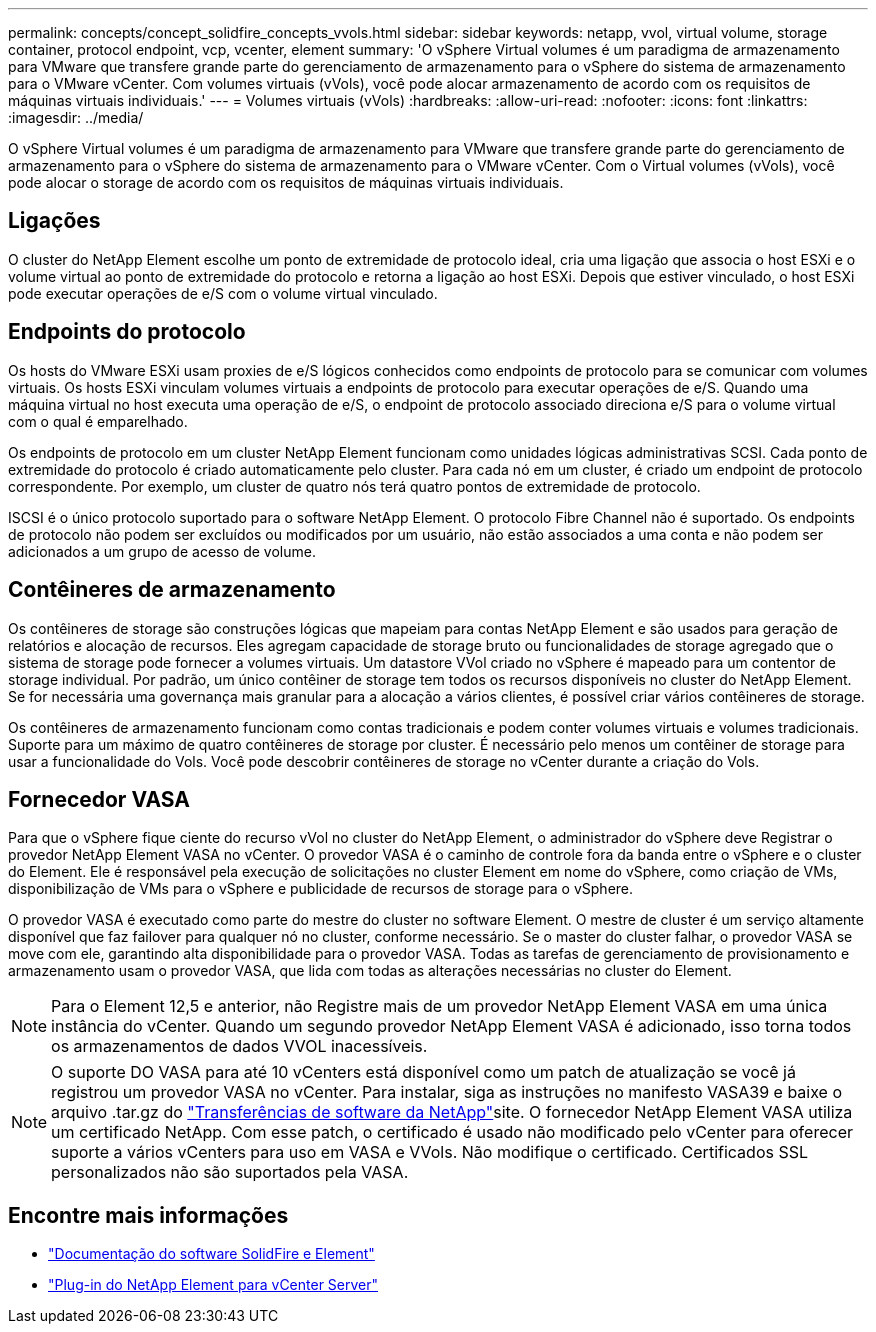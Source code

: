 ---
permalink: concepts/concept_solidfire_concepts_vvols.html 
sidebar: sidebar 
keywords: netapp, vvol, virtual volume, storage container, protocol endpoint, vcp, vcenter, element 
summary: 'O vSphere Virtual volumes é um paradigma de armazenamento para VMware que transfere grande parte do gerenciamento de armazenamento para o vSphere do sistema de armazenamento para o VMware vCenter. Com volumes virtuais (vVols), você pode alocar armazenamento de acordo com os requisitos de máquinas virtuais individuais.' 
---
= Volumes virtuais (vVols)
:hardbreaks:
:allow-uri-read: 
:nofooter: 
:icons: font
:linkattrs: 
:imagesdir: ../media/


[role="lead"]
O vSphere Virtual volumes é um paradigma de armazenamento para VMware que transfere grande parte do gerenciamento de armazenamento para o vSphere do sistema de armazenamento para o VMware vCenter. Com o Virtual volumes (vVols), você pode alocar o storage de acordo com os requisitos de máquinas virtuais individuais.



== Ligações

O cluster do NetApp Element escolhe um ponto de extremidade de protocolo ideal, cria uma ligação que associa o host ESXi e o volume virtual ao ponto de extremidade do protocolo e retorna a ligação ao host ESXi. Depois que estiver vinculado, o host ESXi pode executar operações de e/S com o volume virtual vinculado.



== Endpoints do protocolo

Os hosts do VMware ESXi usam proxies de e/S lógicos conhecidos como endpoints de protocolo para se comunicar com volumes virtuais. Os hosts ESXi vinculam volumes virtuais a endpoints de protocolo para executar operações de e/S. Quando uma máquina virtual no host executa uma operação de e/S, o endpoint de protocolo associado direciona e/S para o volume virtual com o qual é emparelhado.

Os endpoints de protocolo em um cluster NetApp Element funcionam como unidades lógicas administrativas SCSI. Cada ponto de extremidade do protocolo é criado automaticamente pelo cluster. Para cada nó em um cluster, é criado um endpoint de protocolo correspondente. Por exemplo, um cluster de quatro nós terá quatro pontos de extremidade de protocolo.

ISCSI é o único protocolo suportado para o software NetApp Element. O protocolo Fibre Channel não é suportado. Os endpoints de protocolo não podem ser excluídos ou modificados por um usuário, não estão associados a uma conta e não podem ser adicionados a um grupo de acesso de volume.



== Contêineres de armazenamento

Os contêineres de storage são construções lógicas que mapeiam para contas NetApp Element e são usados para geração de relatórios e alocação de recursos. Eles agregam capacidade de storage bruto ou funcionalidades de storage agregado que o sistema de storage pode fornecer a volumes virtuais. Um datastore VVol criado no vSphere é mapeado para um contentor de storage individual. Por padrão, um único contêiner de storage tem todos os recursos disponíveis no cluster do NetApp Element. Se for necessária uma governança mais granular para a alocação a vários clientes, é possível criar vários contêineres de storage.

Os contêineres de armazenamento funcionam como contas tradicionais e podem conter volumes virtuais e volumes tradicionais. Suporte para um máximo de quatro contêineres de storage por cluster. É necessário pelo menos um contêiner de storage para usar a funcionalidade do Vols. Você pode descobrir contêineres de storage no vCenter durante a criação do Vols.



== Fornecedor VASA

Para que o vSphere fique ciente do recurso vVol no cluster do NetApp Element, o administrador do vSphere deve Registrar o provedor NetApp Element VASA no vCenter. O provedor VASA é o caminho de controle fora da banda entre o vSphere e o cluster do Element. Ele é responsável pela execução de solicitações no cluster Element em nome do vSphere, como criação de VMs, disponibilização de VMs para o vSphere e publicidade de recursos de storage para o vSphere.

O provedor VASA é executado como parte do mestre do cluster no software Element. O mestre de cluster é um serviço altamente disponível que faz failover para qualquer nó no cluster, conforme necessário. Se o master do cluster falhar, o provedor VASA se move com ele, garantindo alta disponibilidade para o provedor VASA. Todas as tarefas de gerenciamento de provisionamento e armazenamento usam o provedor VASA, que lida com todas as alterações necessárias no cluster do Element.


NOTE: Para o Element 12,5 e anterior, não Registre mais de um provedor NetApp Element VASA em uma única instância do vCenter. Quando um segundo provedor NetApp Element VASA é adicionado, isso torna todos os armazenamentos de dados VVOL inacessíveis.


NOTE: O suporte DO VASA para até 10 vCenters está disponível como um patch de atualização se você já registrou um provedor VASA no vCenter. Para instalar, siga as instruções no manifesto VASA39 e baixe o arquivo .tar.gz do link:https://mysupport.netapp.com/site/products/all/details/element-software/downloads-tab/download/62654/vasa39["Transferências de software da NetApp"^]site. O fornecedor NetApp Element VASA utiliza um certificado NetApp. Com esse patch, o certificado é usado não modificado pelo vCenter para oferecer suporte a vários vCenters para uso em VASA e VVols. Não modifique o certificado. Certificados SSL personalizados não são suportados pela VASA.

[discrete]
== Encontre mais informações

* https://docs.netapp.com/us-en/element-software/index.html["Documentação do software SolidFire e Element"]
* https://docs.netapp.com/us-en/vcp/index.html["Plug-in do NetApp Element para vCenter Server"^]

